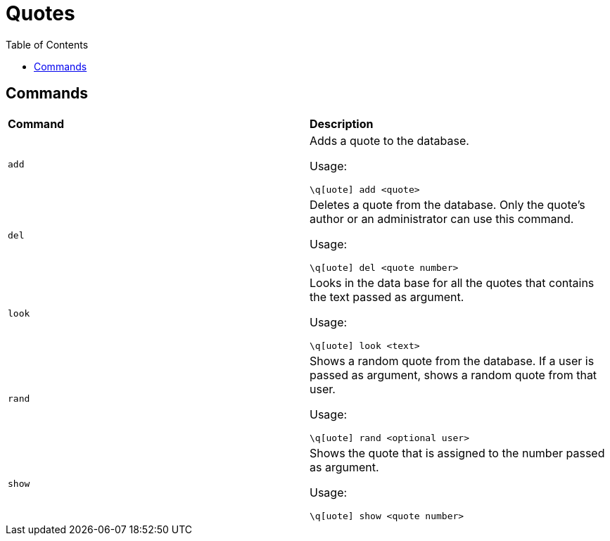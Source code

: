 :toc:

= Quotes

== Commands

|====

^.^s|Command ^.^s|Description

|`add`
a| Adds a quote to the database.

Usage:

----
\q[uote] add <quote>
----

|`del`
a| Deletes a quote from the database.
Only the quote's author or an administrator can use this command.

Usage:

----
\q[uote] del <quote number>
----

|`look`
a| Looks in the data base for all the quotes that contains the text passed as argument.

Usage:

----
\q[uote] look <text>
----

|`rand`
a| Shows a random quote from the database.
If a user is passed as argument, shows a random quote from that user.

Usage:

----
\q[uote] rand <optional user>
----

|`show`
a| Shows the quote that is assigned to the number passed as argument.

Usage:

----
\q[uote] show <quote number>
----

|====